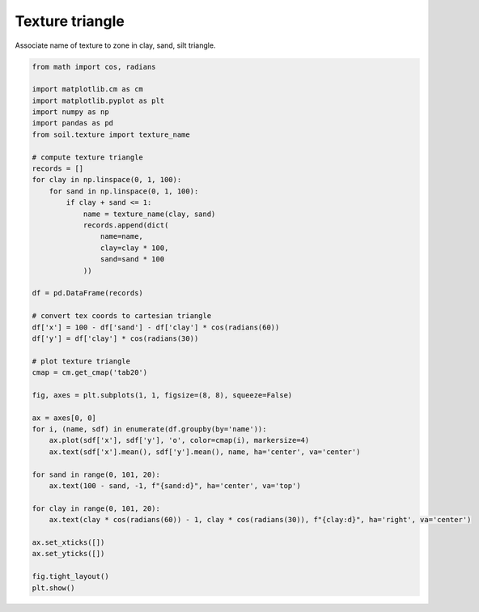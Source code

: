
.. DO NOT EDIT.
.. THIS FILE WAS AUTOMATICALLY GENERATED BY SPHINX-GALLERY.
.. TO MAKE CHANGES, EDIT THE SOURCE PYTHON FILE:
.. "_gallery\plot_texture.py"
.. LINE NUMBERS ARE GIVEN BELOW.

.. only:: html

    .. note::
        :class: sphx-glr-download-link-note

        Click :ref:`here <sphx_glr_download__gallery_plot_texture.py>`
        to download the full example code

.. rst-class:: sphx-glr-example-title

.. _sphx_glr__gallery_plot_texture.py:


Texture triangle
================

Associate name of texture to zone in clay, sand, silt triangle.

.. GENERATED FROM PYTHON SOURCE LINES 7-54



.. image:: /_gallery/images/sphx_glr_plot_texture_001.png
    :alt: plot texture
    :class: sphx-glr-single-img





.. code-block:: default

    from math import cos, radians

    import matplotlib.cm as cm
    import matplotlib.pyplot as plt
    import numpy as np
    import pandas as pd
    from soil.texture import texture_name

    # compute texture triangle
    records = []
    for clay in np.linspace(0, 1, 100):
        for sand in np.linspace(0, 1, 100):
            if clay + sand <= 1:
                name = texture_name(clay, sand)
                records.append(dict(
                    name=name,
                    clay=clay * 100,
                    sand=sand * 100
                ))

    df = pd.DataFrame(records)

    # convert tex coords to cartesian triangle
    df['x'] = 100 - df['sand'] - df['clay'] * cos(radians(60))
    df['y'] = df['clay'] * cos(radians(30))

    # plot texture triangle
    cmap = cm.get_cmap('tab20')

    fig, axes = plt.subplots(1, 1, figsize=(8, 8), squeeze=False)

    ax = axes[0, 0]
    for i, (name, sdf) in enumerate(df.groupby(by='name')):
        ax.plot(sdf['x'], sdf['y'], 'o', color=cmap(i), markersize=4)
        ax.text(sdf['x'].mean(), sdf['y'].mean(), name, ha='center', va='center')

    for sand in range(0, 101, 20):
        ax.text(100 - sand, -1, f"{sand:d}", ha='center', va='top')

    for clay in range(0, 101, 20):
        ax.text(clay * cos(radians(60)) - 1, clay * cos(radians(30)), f"{clay:d}", ha='right', va='center')

    ax.set_xticks([])
    ax.set_yticks([])

    fig.tight_layout()
    plt.show()


.. rst-class:: sphx-glr-timing

   **Total running time of the script:** ( 0 minutes  1.042 seconds)


.. _sphx_glr_download__gallery_plot_texture.py:


.. only :: html

 .. container:: sphx-glr-footer
    :class: sphx-glr-footer-example



  .. container:: sphx-glr-download sphx-glr-download-python

     :download:`Download Python source code: plot_texture.py <plot_texture.py>`



  .. container:: sphx-glr-download sphx-glr-download-jupyter

     :download:`Download Jupyter notebook: plot_texture.ipynb <plot_texture.ipynb>`


.. only:: html

 .. rst-class:: sphx-glr-signature

    `Gallery generated by Sphinx-Gallery <https://sphinx-gallery.github.io>`_
